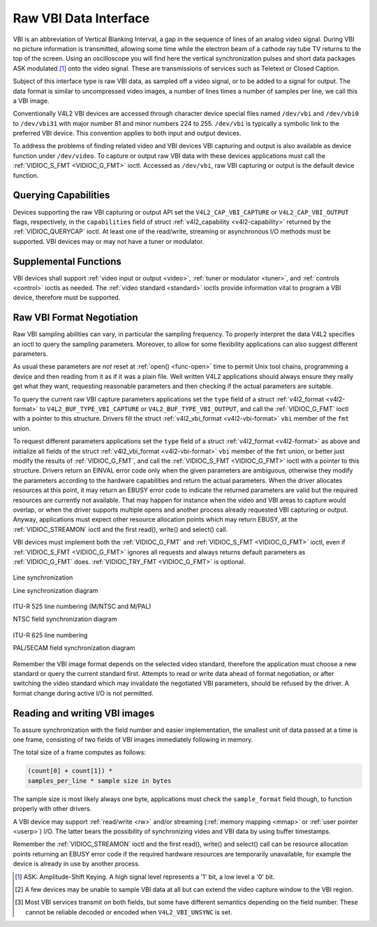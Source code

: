 .. -*- coding: utf-8; mode: rst -*-

.. _raw-vbi:

**********************
Raw VBI Data Interface
**********************

VBI is an abbreviation of Vertical Blanking Interval, a gap in the
sequence of lines of an analog video signal. During VBI no picture
information is transmitted, allowing some time while the electron beam
of a cathode ray tube TV returns to the top of the screen. Using an
oscilloscope you will find here the vertical synchronization pulses and
short data packages ASK modulated [1]_ onto the video signal. These are
transmissions of services such as Teletext or Closed Caption.

Subject of this interface type is raw VBI data, as sampled off a video
signal, or to be added to a signal for output. The data format is
similar to uncompressed video images, a number of lines times a number
of samples per line, we call this a VBI image.

Conventionally V4L2 VBI devices are accessed through character device
special files named ``/dev/vbi`` and ``/dev/vbi0`` to ``/dev/vbi31``
with major number 81 and minor numbers 224 to 255. ``/dev/vbi`` is
typically a symbolic link to the preferred VBI device. This convention
applies to both input and output devices.

To address the problems of finding related video and VBI devices VBI
capturing and output is also available as device function under
``/dev/video``. To capture or output raw VBI data with these devices
applications must call the :ref:`VIDIOC_S_FMT <VIDIOC_G_FMT>` ioctl.
Accessed as ``/dev/vbi``, raw VBI capturing or output is the default
device function.


Querying Capabilities
=====================

Devices supporting the raw VBI capturing or output API set the
``V4L2_CAP_VBI_CAPTURE`` or ``V4L2_CAP_VBI_OUTPUT`` flags, respectively,
in the ``capabilities`` field of struct
:ref:`v4l2_capability <v4l2-capability>` returned by the
:ref:`VIDIOC_QUERYCAP` ioctl. At least one of the
read/write, streaming or asynchronous I/O methods must be supported. VBI
devices may or may not have a tuner or modulator.


Supplemental Functions
======================

VBI devices shall support :ref:`video input or output <video>`,
:ref:`tuner or modulator <tuner>`, and :ref:`controls <control>`
ioctls as needed. The :ref:`video standard <standard>` ioctls provide
information vital to program a VBI device, therefore must be supported.


Raw VBI Format Negotiation
==========================

Raw VBI sampling abilities can vary, in particular the sampling
frequency. To properly interpret the data V4L2 specifies an ioctl to
query the sampling parameters. Moreover, to allow for some flexibility
applications can also suggest different parameters.

As usual these parameters are *not* reset at :ref:`open() <func-open>`
time to permit Unix tool chains, programming a device and then reading
from it as if it was a plain file. Well written V4L2 applications should
always ensure they really get what they want, requesting reasonable
parameters and then checking if the actual parameters are suitable.

To query the current raw VBI capture parameters applications set the
``type`` field of a struct :ref:`v4l2_format <v4l2-format>` to
``V4L2_BUF_TYPE_VBI_CAPTURE`` or ``V4L2_BUF_TYPE_VBI_OUTPUT``, and call
the :ref:`VIDIOC_G_FMT` ioctl with a pointer to this
structure. Drivers fill the struct
:ref:`v4l2_vbi_format <v4l2-vbi-format>` ``vbi`` member of the
``fmt`` union.

To request different parameters applications set the ``type`` field of a
struct :ref:`v4l2_format <v4l2-format>` as above and initialize all
fields of the struct :ref:`v4l2_vbi_format <v4l2-vbi-format>`
``vbi`` member of the ``fmt`` union, or better just modify the results
of :ref:`VIDIOC_G_FMT`, and call the :ref:`VIDIOC_S_FMT <VIDIOC_G_FMT>`
ioctl with a pointer to this structure. Drivers return an EINVAL error
code only when the given parameters are ambiguous, otherwise they modify
the parameters according to the hardware capabilities and return the
actual parameters. When the driver allocates resources at this point, it
may return an EBUSY error code to indicate the returned parameters are
valid but the required resources are currently not available. That may
happen for instance when the video and VBI areas to capture would
overlap, or when the driver supports multiple opens and another process
already requested VBI capturing or output. Anyway, applications must
expect other resource allocation points which may return EBUSY, at the
:ref:`VIDIOC_STREAMON` ioctl and the first read(),
write() and select() call.

VBI devices must implement both the :ref:`VIDIOC_G_FMT` and
:ref:`VIDIOC_S_FMT <VIDIOC_G_FMT>` ioctl, even if :ref:`VIDIOC_S_FMT <VIDIOC_G_FMT>` ignores all requests
and always returns default parameters as :ref:`VIDIOC_G_FMT` does.
:ref:`VIDIOC_TRY_FMT <VIDIOC_G_FMT>` is optional.


.. _v4l2-vbi-format:

.. flat-table:: struct v4l2_vbi_format
    :header-rows:  0
    :stub-columns: 0
    :widths:       1 1 2


    -  .. row 1

       -  __u32

       -  ``sampling_rate``

       -  Samples per second, i. e. unit 1 Hz.

    -  .. row 2

       -  __u32

       -  ``offset``

       -  Horizontal offset of the VBI image, relative to the leading edge
          of the line synchronization pulse and counted in samples: The
          first sample in the VBI image will be located ``offset`` /
          ``sampling_rate`` seconds following the leading edge. See also
          :ref:`vbi-hsync`.

    -  .. row 3

       -  __u32

       -  ``samples_per_line``

       -  

    -  .. row 4

       -  __u32

       -  ``sample_format``

       -  Defines the sample format as in :ref:`pixfmt`, a
          four-character-code. [2]_ Usually this is ``V4L2_PIX_FMT_GREY``,
          i. e. each sample consists of 8 bits with lower values oriented
          towards the black level. Do not assume any other correlation of
          values with the signal level. For example, the MSB does not
          necessarily indicate if the signal is 'high' or 'low' because 128
          may not be the mean value of the signal. Drivers shall not convert
          the sample format by software.

    -  .. row 5

       -  __u32

       -  ``start``\ [2]

       -  This is the scanning system line number associated with the first
          line of the VBI image, of the first and the second field
          respectively. See :ref:`vbi-525` and :ref:`vbi-625` for valid
          values. The ``V4L2_VBI_ITU_525_F1_START``,
          ``V4L2_VBI_ITU_525_F2_START``, ``V4L2_VBI_ITU_625_F1_START`` and
          ``V4L2_VBI_ITU_625_F2_START`` defines give the start line numbers
          for each field for each 525 or 625 line format as a convenience.
          Don't forget that ITU line numbering starts at 1, not 0. VBI input
          drivers can return start values 0 if the hardware cannot reliable
          identify scanning lines, VBI acquisition may not require this
          information.

    -  .. row 6

       -  __u32

       -  ``count``\ [2]

       -  The number of lines in the first and second field image,
          respectively.

    -  .. row 7

       -  :cspan:`2`

          Drivers should be as flexibility as possible. For example, it may
          be possible to extend or move the VBI capture window down to the
          picture area, implementing a 'full field mode' to capture data
          service transmissions embedded in the picture.

          An application can set the first or second ``count`` value to zero
          if no data is required from the respective field; ``count``\ [1]
          if the scanning system is progressive, i. e. not interlaced. The
          corresponding start value shall be ignored by the application and
          driver. Anyway, drivers may not support single field capturing and
          return both count values non-zero.

          Both ``count`` values set to zero, or line numbers outside the
          bounds depicted in :ref:`vbi-525` and :ref:`vbi-625`, or a
          field image covering lines of two fields, are invalid and shall
          not be returned by the driver.

          To initialize the ``start`` and ``count`` fields, applications
          must first determine the current video standard selection. The
          :ref:`v4l2_std_id <v4l2-std-id>` or the ``framelines`` field
          of struct :ref:`v4l2_standard <v4l2-standard>` can be evaluated
          for this purpose.

    -  .. row 8

       -  __u32

       -  ``flags``

       -  See :ref:`vbifmt-flags` below. Currently only drivers set flags,
          applications must set this field to zero.

    -  .. row 9

       -  __u32

       -  ``reserved``\ [2]

       -  This array is reserved for future extensions. Drivers and
          applications must set it to zero.



.. _vbifmt-flags:

.. flat-table:: Raw VBI Format Flags
    :header-rows:  0
    :stub-columns: 0
    :widths:       3 1 4


    -  .. row 1

       -  ``V4L2_VBI_UNSYNC``

       -  0x0001

       -  This flag indicates hardware which does not properly distinguish
          between fields. Normally the VBI image stores the first field
          (lower scanning line numbers) first in memory. This may be a top
          or bottom field depending on the video standard. When this flag is
          set the first or second field may be stored first, however the
          fields are still in correct temporal order with the older field
          first in memory. [3]_

    -  .. row 2

       -  ``V4L2_VBI_INTERLACED``

       -  0x0002

       -  By default the two field images will be passed sequentially; all
          lines of the first field followed by all lines of the second field
          (compare :ref:`field-order` ``V4L2_FIELD_SEQ_TB`` and
          ``V4L2_FIELD_SEQ_BT``, whether the top or bottom field is first in
          memory depends on the video standard). When this flag is set, the
          two fields are interlaced (cf. ``V4L2_FIELD_INTERLACED``). The
          first line of the first field followed by the first line of the
          second field, then the two second lines, and so on. Such a layout
          may be necessary when the hardware has been programmed to capture
          or output interlaced video images and is unable to separate the
          fields for VBI capturing at the same time. For simplicity setting
          this flag implies that both ``count`` values are equal and
          non-zero.



.. _vbi-hsync:

.. figure::  dev-raw-vbi_files/vbi_hsync.*
    :alt:    vbi_hsync.pdf / vbi_hsync.gif
    :align:  center

    Line synchronization

    Line synchronization diagram




.. _vbi-525:

.. figure::  dev-raw-vbi_files/vbi_525.*
    :alt:    vbi_525.pdf / vbi_525.gif
    :align:  center

    ITU-R 525 line numbering (M/NTSC and M/PAL)

    NTSC field synchronization diagram




.. _vbi-625:

.. figure::  dev-raw-vbi_files/vbi_625.*
    :alt:    vbi_625.pdf / vbi_625.gif
    :align:  center

    ITU-R 625 line numbering

    PAL/SECAM field synchronization diagram



Remember the VBI image format depends on the selected video standard,
therefore the application must choose a new standard or query the
current standard first. Attempts to read or write data ahead of format
negotiation, or after switching the video standard which may invalidate
the negotiated VBI parameters, should be refused by the driver. A format
change during active I/O is not permitted.


Reading and writing VBI images
==============================

To assure synchronization with the field number and easier
implementation, the smallest unit of data passed at a time is one frame,
consisting of two fields of VBI images immediately following in memory.

The total size of a frame computes as follows:


.. code-block:: c

    (count[0] + count[1]) *
    samples_per_line * sample size in bytes

The sample size is most likely always one byte, applications must check
the ``sample_format`` field though, to function properly with other
drivers.

A VBI device may support :ref:`read/write <rw>` and/or streaming
(:ref:`memory mapping <mmap>` or :ref:`user pointer <userp>`) I/O.
The latter bears the possibility of synchronizing video and VBI data by
using buffer timestamps.

Remember the :ref:`VIDIOC_STREAMON` ioctl and the
first read(), write() and select() call can be resource allocation
points returning an EBUSY error code if the required hardware resources
are temporarily unavailable, for example the device is already in use by
another process.

.. [1]
   ASK: Amplitude-Shift Keying. A high signal level represents a '1'
   bit, a low level a '0' bit.

.. [2]
   A few devices may be unable to sample VBI data at all but can extend
   the video capture window to the VBI region.

.. [3]
   Most VBI services transmit on both fields, but some have different
   semantics depending on the field number. These cannot be reliable
   decoded or encoded when ``V4L2_VBI_UNSYNC`` is set.


.. ------------------------------------------------------------------------------
.. This file was automatically converted from DocBook-XML with the dbxml
.. library (https://github.com/return42/sphkerneldoc). The origin XML comes
.. from the linux kernel, refer to:
..
.. * https://github.com/torvalds/linux/tree/master/Documentation/DocBook
.. ------------------------------------------------------------------------------
